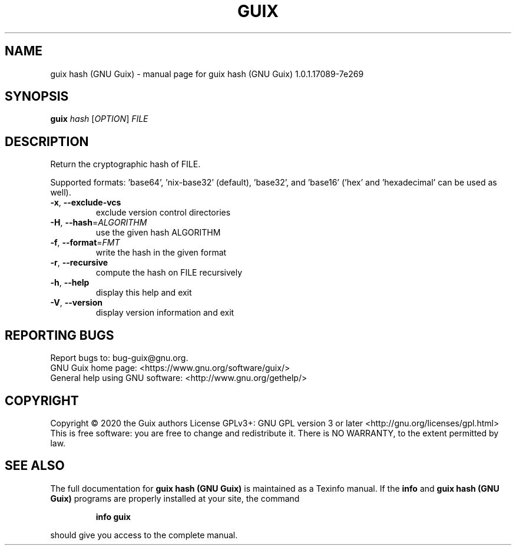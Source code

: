 .\" DO NOT MODIFY THIS FILE!  It was generated by help2man 1.47.13.
.TH GUIX HASH (GNU GUIX) "1" "May 2020" "GNU" "User Commands"
.SH NAME
guix hash (GNU Guix) \- manual page for guix hash (GNU Guix) 1.0.1.17089-7e269
.SH SYNOPSIS
.B guix
\fI\,hash \/\fR[\fI\,OPTION\/\fR] \fI\,FILE\/\fR
.SH DESCRIPTION
Return the cryptographic hash of FILE.
.PP
Supported formats: 'base64', 'nix\-base32' (default), 'base32',
and 'base16' ('hex' and 'hexadecimal' can be used as well).
.TP
\fB\-x\fR, \fB\-\-exclude\-vcs\fR
exclude version control directories
.TP
\fB\-H\fR, \fB\-\-hash\fR=\fI\,ALGORITHM\/\fR
use the given hash ALGORITHM
.TP
\fB\-f\fR, \fB\-\-format\fR=\fI\,FMT\/\fR
write the hash in the given format
.TP
\fB\-r\fR, \fB\-\-recursive\fR
compute the hash on FILE recursively
.TP
\fB\-h\fR, \fB\-\-help\fR
display this help and exit
.TP
\fB\-V\fR, \fB\-\-version\fR
display version information and exit
.SH "REPORTING BUGS"
Report bugs to: bug\-guix@gnu.org.
.br
GNU Guix home page: <https://www.gnu.org/software/guix/>
.br
General help using GNU software: <http://www.gnu.org/gethelp/>
.SH COPYRIGHT
Copyright \(co 2020 the Guix authors
License GPLv3+: GNU GPL version 3 or later <http://gnu.org/licenses/gpl.html>
.br
This is free software: you are free to change and redistribute it.
There is NO WARRANTY, to the extent permitted by law.
.SH "SEE ALSO"
The full documentation for
.B guix hash (GNU Guix)
is maintained as a Texinfo manual.  If the
.B info
and
.B guix hash (GNU Guix)
programs are properly installed at your site, the command
.IP
.B info guix
.PP
should give you access to the complete manual.
